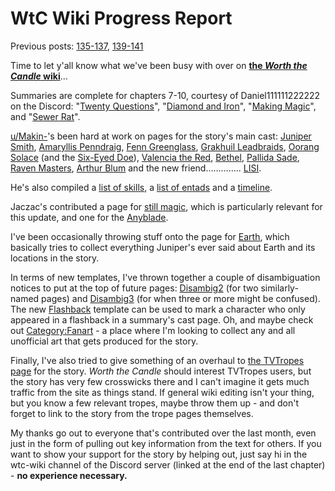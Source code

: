 :PROPERTIES:
:Author: The_Wadapan
:Score: 35
:DateUnix: 1546737535.0
:DateShort: 2019-Jan-06
:END:

* WtC Wiki Progress Report
  :PROPERTIES:
  :CUSTOM_ID: wtc-wiki-progress-report
  :END:
Previous posts: [[https://www.reddit.com/r/rational/comments/9yc1dm/rt_worth_the_candle_ch_135137_holding_krinrael/ea1e93v][135-137]], [[https://www.reddit.com/r/rational/comments/a2gtgm/rt_worth_the_candle_ch_139141_start_book_vii/eayhvpv][139-141]]

Time to let y'all know what we've been busy with over on *[[https://worththecandle.wikia.com/wiki/Worth_the_Candle_Wiki][the /Worth the Candle/ wiki]]*...

Summaries are complete for chapters 7-10, courtesy of Daniel111111222222 on the Discord: "[[https://worththecandle.wikia.com/wiki/Twenty_Questions][Twenty Questions]]", "[[https://worththecandle.wikia.com/wiki/Diamond_and_Iron][Diamond and Iron]]", "[[https://worththecandle.wikia.com/wiki/Making_Magic][Making Magic]]", and "[[https://worththecandle.wikia.com/wiki/Sewer_Rat][Sewer Rat]]".

[[/u/Makin-][u/Makin-]]'s been hard at work on pages for the story's main cast: [[https://worththecandle.wikia.com/wiki/Juniper%20Smith][Juniper Smith]], [[https://worththecandle.wikia.com/wiki/Amaryllis_Penndraig][Amaryllis Penndraig]], [[https://worththecandle.wikia.com/wiki/Fenn_Greenglass][Fenn Greenglass]], [[https://worththecandle.wikia.com/wiki/Grakhuil_Leadbraids][Grakhuil Leadbraids]], [[https://worththecandle.wikia.com/wiki/Oorang_Solace][Oorang Solace]] (and the [[https://worththecandle.wikia.com/wiki/Six-Eyed_Doe][Six-Eyed Doe]]), [[https://worththecandle.wikia.com/wiki/Valencia_the_Red][Valencia the Red]], [[https://worththecandle.wikia.com/wiki/Bethel][Bethel]], [[https://worththecandle.wikia.com/wiki/Pallida_Sade][Pallida Sade]], [[https://worththecandle.wikia.com/wiki/Raven_Masters][Raven Masters]], [[https://worththecandle.wikia.com/wiki/Arthur_Blum][Arthur Blum]] and the new friend.............. [[https://worththecandle.wikia.com/wiki/Lisianthus_Penndraig][LISI]].

He's also compiled a [[https://worththecandle.wikia.com/wiki/List_of_Skills][list of skills]], a [[https://worththecandle.wikia.com/wiki/List_of_entads][list of entads]] and a [[https://worththecandle.wikia.com/wiki/Timeline][timeline]].

Jaczac's contributed a page for [[https://worththecandle.wikia.com/wiki/Still_magic][still magic]], which is particularly relevant for this update, and one for the [[https://worththecandle.wikia.com/wiki/Anyblade][Anyblade]].

I've been occasionally throwing stuff onto the page for [[https://worththecandle.wikia.com/wiki/Earth][Earth]], which basically tries to collect everything Juniper's ever said about Earth and its locations in the story.

In terms of new templates, I've thrown together a couple of disambiguation notices to put at the top of future pages: [[https://worththecandle.wikia.com/wiki/Template:Disambig2][Disambig2]] (for two similarly-named pages) and [[https://worththecandle.wikia.com/wiki/Template:Disambig3][Disambig3]] (for when three or more might be confused). The new [[https://worththecandle.wikia.com/wiki/Template:Flashback][Flashback]] template can be used to mark a character who only appeared in a flashback in a summary's cast page. Oh, and maybe check out [[https://worththecandle.wikia.com/wiki/Category:Fanart][Category:Fanart]] - a place where I'm looking to collect any and all unofficial art that gets produced for the story.

Finally, I've also tried to give something of an overhaul to [[https://tvtropes.org/pmwiki/pmwiki.php/Literature/WorthTheCandle][the TVTropes page]] for the story. /Worth the Candle/ should interest TVTropes users, but the story has very few crosswicks there and I can't imagine it gets much traffic from the site as things stand. If general wiki editing isn't your thing, but you know a few relevant tropes, maybe throw them up - and don't forget to link to the story from the trope pages themselves.

My thanks go out to everyone that's contributed over the last month, even just in the form of pulling out key information from the text for others. If you want to show your support for the story by helping out, just say hi in the wtc-wiki channel of the Discord server (linked at the end of the last chapter) - *no experience necessary.*